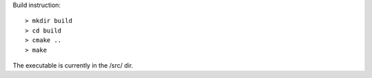Build instruction:

::

  > mkdir build
  > cd build
  > cmake ..
  > make

The executable is currently in the /src/ dir.


